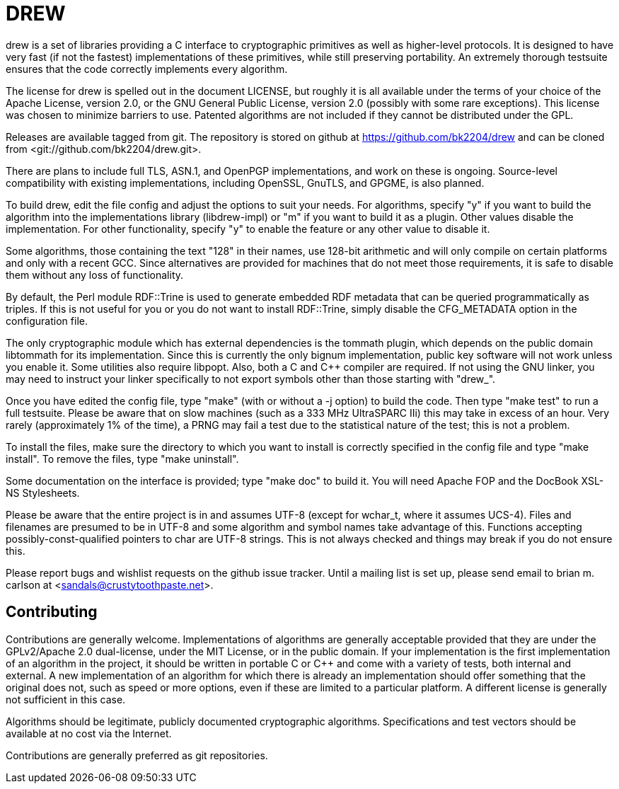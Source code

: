 DREW
====

drew is a set of libraries providing a C interface to cryptographic primitives
as well as higher-level protocols.  It is designed to have very fast (if not the
fastest) implementations of these primitives, while still preserving
portability.  An extremely thorough testsuite ensures that the code correctly
implements every algorithm.

The license for drew is spelled out in the document LICENSE, but roughly it is
all available under the terms of your choice of the Apache License, version 2.0,
or the GNU General Public License, version 2.0 (possibly with some rare
exceptions).  This license was chosen to minimize barriers to use.  Patented
algorithms are not included if they cannot be distributed under the GPL.

Releases are available tagged from git.  The repository is stored on github at
<https://github.com/bk2204/drew> and can be cloned from
<git://github.com/bk2204/drew.git>.

There are plans to include full TLS, ASN.1, and OpenPGP implementations, and
work on these is ongoing.  Source-level compatibility with existing
implementations, including OpenSSL, GnuTLS, and GPGME, is also planned.

To build drew, edit the file config and adjust the options to suit your needs.
For algorithms, specify "y" if you want to build the algorithm into the
implementations library (libdrew-impl) or "m" if you want to build it as a
plugin.  Other values disable the implementation.  For other functionality,
specify "y" to enable the feature or any other value to disable it.

Some algorithms, those containing the text "128" in their names, use 128-bit
arithmetic and will only compile on certain platforms and only with a recent
GCC.  Since alternatives are provided for machines that do not meet those
requirements, it is safe to disable them without any loss of functionality.

By default, the Perl module RDF::Trine is used to generate embedded RDF metadata
that can be queried programmatically as triples.  If this is not useful for you
or you do not want to install RDF::Trine, simply disable the CFG_METADATA option
in the configuration file.

The only cryptographic module which has external dependencies is the tommath
plugin, which depends on the public domain libtommath for its implementation.
Since this is currently the only bignum implementation, public key software will
not work unless you enable it.  Some utilities also require libpopt.  Also, both
a C and C++ compiler are required.  If not using the GNU linker, you may need to
instruct your linker specifically to not export symbols other than those
starting with "drew_".

Once you have edited the config file, type "make" (with or without a -j option)
to build the code.  Then type "make test" to run a full testsuite.  Please be
aware that on slow machines (such as a 333 MHz UltraSPARC IIi) this may take in
excess of an hour.  Very rarely (approximately 1% of the time), a PRNG may fail
a test due to the statistical nature of the test; this is not a problem.

To install the files, make sure the directory to which you want to install is
correctly specified in the config file and type "make install".  To remove the
files, type "make uninstall".

Some documentation on the interface is provided; type "make doc" to build it.
You will need Apache FOP and the DocBook XSL-NS Stylesheets.

Please be aware that the entire project is in and assumes UTF-8 (except for
wchar_t, where it assumes UCS-4).  Files and filenames are presumed to be in
UTF-8 and some algorithm and symbol names take advantage of this.  Functions
accepting possibly-const-qualified pointers to char are UTF-8 strings.  This is
not always checked and things may break if you do not ensure this.

Please report bugs and wishlist requests on the github issue tracker.  Until a
mailing list is set up, please send email to brian m. carlson at
<sandals@crustytoothpaste.net>.

Contributing
------------

Contributions are generally welcome.  Implementations of algorithms are
generally acceptable provided that they are under the GPLv2/Apache 2.0
dual-license, under the MIT License, or in the public domain.  If your
implementation is the first implementation of an algorithm in the project, it
should be written in portable C or C++ and come with a variety of tests, both
internal and external.  A new implementation of an algorithm for which there is
already an implementation should offer something that the original does not,
such as speed or more options, even if these are limited to a particular
platform.  A different license is generally not sufficient in this case.

Algorithms should be legitimate, publicly documented cryptographic algorithms.
Specifications and test vectors should be available at no cost via the Internet.

Contributions are generally preferred as git repositories.
